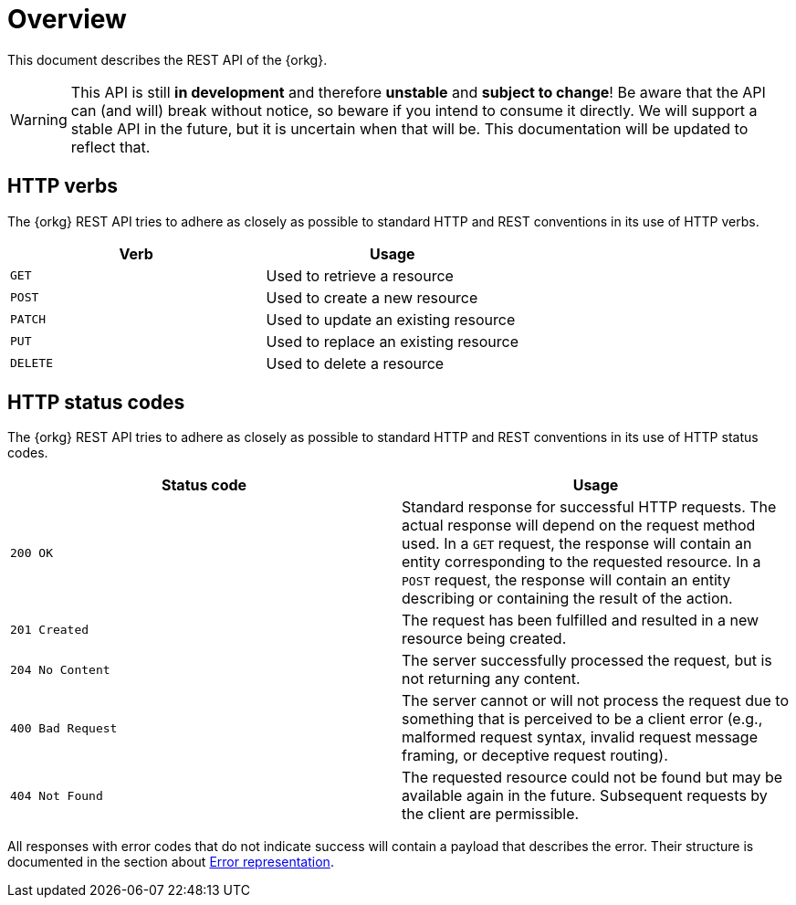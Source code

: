 = Overview

This document describes the REST API of the {orkg}.

WARNING: This API is still **in development** and therefore **unstable** and **subject to change**!
Be aware that the API can (and will) break without notice, so beware if you intend to consume it directly.
We will support a stable API in the future, but it is uncertain when that will be.
This documentation will be updated to reflect that.

////
=== Current version
=== Schema
=== Authentication
=== Parameters
=== Root endpoint
=== Client errors
=== HTTP redirects
////

[[overview-http-verbs]]
== HTTP verbs

The {orkg} REST API tries to adhere as closely as possible to standard
HTTP and REST conventions in its use of HTTP verbs.
|===
| Verb | Usage

| `GET`
| Used to retrieve a resource

| `POST`
| Used to create a new resource

| `PATCH`
| Used to update an existing resource

| `PUT`
| Used to replace an existing resource

| `DELETE`
| Used to delete a resource
|===

////
| `PATCH`
| Used to update an existing resource, including partial updates

| `PUT`
| Used to update an existing resource, full updates only

| `DELETE`
| Used to delete an existing resource
|===
////

[[overview-http-status-codes]]
== HTTP status codes
The {orkg} REST API tries to adhere as closely as possible to standard
HTTP and REST conventions in its use of HTTP status codes.

|===
| Status code | Usage

| `200 OK`
| Standard response for successful HTTP requests.
The actual response will depend on the request method used.
In a `GET` request, the response will contain an entity corresponding to the requested resource.
In a `POST` request, the response will contain an entity describing or containing the result of the action.

| `201 Created`
| The request has been fulfilled and resulted in a new resource being created.

| `204 No Content`
| The server successfully processed the request, but is not returning any content.

| `400 Bad Request`
| The server cannot or will not process the request due to something that is perceived to be a client error (e.g., malformed request syntax, invalid request message framing, or deceptive request routing).

| `404 Not Found`
| The requested resource could not be found but may be available again in the future. Subsequent requests by the client are permissible.
|===

All responses with error codes that do not indicate success will contain a payload that describes the error.
Their structure is documented in the section about <<error-represenation,Error representation>>.

////
=== Hypermedia
=== Pagination
=== Conditional requests
=== Cross origin resource sharing
////
